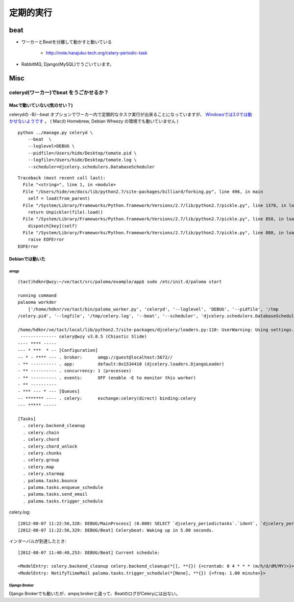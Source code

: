=============
定期的実行
=============

beat
======

- ワーカーとBeatを分離して動かすと動いている

    - http://note.harajuku-tech.org/celery-periodic-task

- RabbitMQ, Django(MySQL)でうごいています。

Misc
=====

celeryd(ワーカー)でbeat をうごかせるか？
------------------------------------------------

Macで動いていない(気のせい？)
^^^^^^^^^^^^^^^^^^^^^^^^^^^^^^^^^^^^^^^^^^

celerydの -B/--beat オプションでワーカー内で定期的なタスク実行が出来ることになっていますが、
`Windowsでは3.0では動かせないようです <http://docs.celeryproject.org/en/latest/faq.html#the-b-beat-option-to-celeryd-doesn-t-work>`_ 。
( Macの Homebrew, Debian Wheezy の環境でも動いていません )

::

    python ../manage.py celeryd \
        --beat  \
        --loglevel=DEBUG \
        --pidfile=/Users/hide/Desktop/tomate.pid \
        --logfile=/Users/hide/Desktop/tomate.log \
        --scheduler=djcelery.schedulers.DatabaseScheduler

::

    Traceback (most recent call last):
      File "<string>", line 1, in <module>
      File "/Users/hide/ve/docs/lib/python2.7/site-packages/billiard/forking.py", line 496, in main
        self = load(from_parent)
      File "/System/Library/Frameworks/Python.framework/Versions/2.7/lib/python2.7/pickle.py", line 1378, in load
        return Unpickler(file).load()
      File "/System/Library/Frameworks/Python.framework/Versions/2.7/lib/python2.7/pickle.py", line 858, in load
        dispatch[key](self)
      File "/System/Library/Frameworks/Python.framework/Versions/2.7/lib/python2.7/pickle.py", line 880, in load_eof
        raise EOFError
    EOFError

Debianでは動いた
^^^^^^^^^^^^^^^^^^^^^^

amqp
~~~~~~~~~~~~~~

::

    (tact)hdknr@wzy:~/ve/tact/src/paloma/example/app$ sudo /etc/init.d/paloma start

    running command
    palaoma workder  
        ['/home/hdknr/ve/tact/bin/paloma_worker.py', 'celeryd', '--loglevel', 'DEBUG', '--pidfile', '/tmp
    /celery.pid', '--logfile', '/tmp/celery.log', '--beat', '--scheduler', 'djcelery.schedulers.DatabaseScheduler']

    /home/hdknr/ve/tact/local/lib/python2.7/site-packages/djcelery/loaders.py:110: UserWarning: Using settings.DEBUG leads to a memory leak, never use this setting in production environments!  warnings.warn("Using settings.DEBUG leads to a memory leak, never " 
     -------------- celery@wzy v3.0.5 (Chiastic Slide)
    ---- **** ----- 
    --- * ***  * -- [Configuration]
    -- * - **** --- . broker:      amqp://guest@localhost:5672//
    - ** ---------- . app:         default:0x1534410 (djcelery.loaders.DjangoLoader)
    - ** ---------- . concurrency: 1 (processes)
    - ** ---------- . events:      OFF (enable -E to monitor this worker)
    - ** ---------- 
    - *** --- * --- [Queues]
    -- ******* ---- . celery:      exchange:celery(direct) binding:celery
    --- ***** ----- 

    [Tasks]
      . celery.backend_cleanup
      . celery.chain
      . celery.chord
      . celery.chord_unlock
      . celery.chunks
      . celery.group
      . celery.map
      . celery.starmap
      . paloma.tasks.bounce
      . paloma.tasks.enqueue_schedule
      . paloma.tasks.send_email
      . paloma.tasks.trigger_schedule
    
celery.log::

    [2012-08-07 11:22:56,328: DEBUG/MainProcess] (0.000) SELECT `djcelery_periodictasks`.`ident`, `djcelery_periodictasks`.`last_update` FROM `djcelery_periodictasks` WHERE `djcelery_periodictasks`.`ident` = 1 ; args=(1,)
    [2012-08-07 11:22:56,329: DEBUG/Beat] Celerybeat: Waking up in 5.00 seconds.

インターバルが到達したとき::

    [2012-08-07 11:40:48,253: DEBUG/Beat] Current schedule:

    <ModelEntry: celery.backend_cleanup celery.backend_cleanup(*[], **{}) {<crontab: 0 4 * * * (m/h/d/dM/MY)>}> 33 
    <ModelEntry: NotifyTiimeMail paloma.tasks.trigger_schedule(*[None], **{}) {<freq: 1.00 minute>}>

Django Broker
~~~~~~~~~~~~~~

Django Brokerでも動いたが、ampq brokerと違って、BeatのログがCeleryには出ない。




